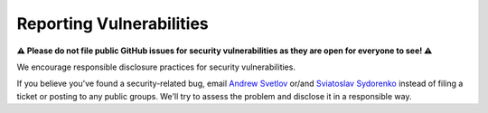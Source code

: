 =========================
Reporting Vulnerabilities
=========================

**⚠️ Please do not file public GitHub issues for security
vulnerabilities as they are open for everyone to see! ⚠️**

We encourage responsible disclosure practices for security vulnerabilities.

If you believe you've found a security-related bug, email `Andrew Svetlov
<mailto:andrew.svetlov+aio-libs-security@gmail.com>`_ or/and
`Sviatoslav Sydorenko <mailto:wk+aio-libs-security@sydorenko.org.ua>`_
instead of filing a ticket or posting to any public groups.
We'll try to assess the problem and disclose it in a responsible way.
